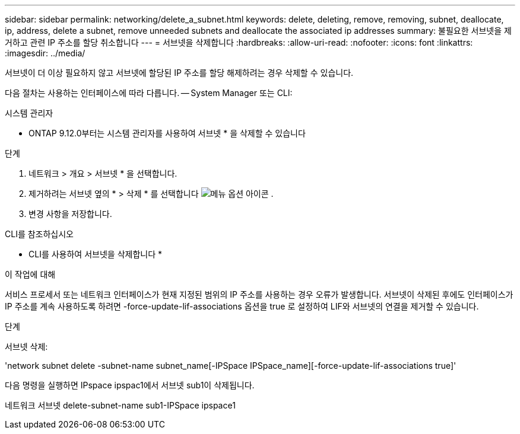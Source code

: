 ---
sidebar: sidebar 
permalink: networking/delete_a_subnet.html 
keywords: delete, deleting, remove, removing, subnet, deallocate, ip, address, delete a subnet, remove unneeded subnets and deallocate the associated ip addresses 
summary: 불필요한 서브넷을 제거하고 관련 IP 주소를 할당 취소합니다 
---
= 서브넷을 삭제합니다
:hardbreaks:
:allow-uri-read: 
:nofooter: 
:icons: font
:linkattrs: 
:imagesdir: ../media/


[role="lead"]
서브넷이 더 이상 필요하지 않고 서브넷에 할당된 IP 주소를 할당 해제하려는 경우 삭제할 수 있습니다.

다음 절차는 사용하는 인터페이스에 따라 다릅니다. -- System Manager 또는 CLI:

[role="tabbed-block"]
====
.시스템 관리자
--
* ONTAP 9.12.0부터는 시스템 관리자를 사용하여 서브넷 * 을 삭제할 수 있습니다

.단계
. 네트워크 > 개요 > 서브넷 * 을 선택합니다.
. 제거하려는 서브넷 옆의 * > 삭제 * 를 선택합니다 image:icon_kabob.gif["메뉴 옵션 아이콘"] .
. 변경 사항을 저장합니다.


--
.CLI를 참조하십시오
--
* CLI를 사용하여 서브넷을 삭제합니다 *

.이 작업에 대해
서비스 프로세서 또는 네트워크 인터페이스가 현재 지정된 범위의 IP 주소를 사용하는 경우 오류가 발생합니다. 서브넷이 삭제된 후에도 인터페이스가 IP 주소를 계속 사용하도록 하려면 -force-update-lif-associations 옵션을 true 로 설정하여 LIF와 서브넷의 연결을 제거할 수 있습니다.

.단계
서브넷 삭제:

'network subnet delete -subnet-name subnet_name[-IPSpace IPSpace_name][-force-update-lif-associations true]'

다음 명령을 실행하면 IPspace ipspac1에서 서브넷 sub1이 삭제됩니다.

네트워크 서브넷 delete-subnet-name sub1-IPSpace ipspace1

--
====